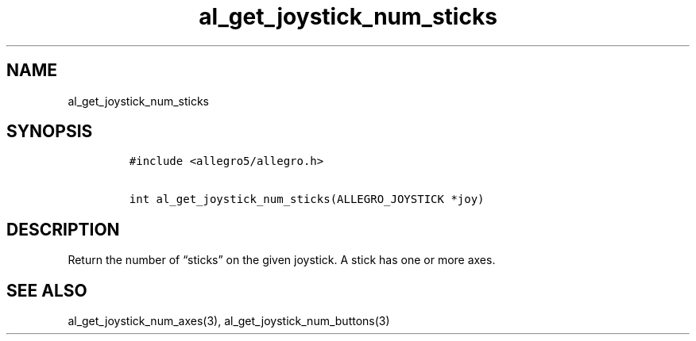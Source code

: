 .TH al_get_joystick_num_sticks 3 "" "Allegro reference manual"
.SH NAME
.PP
al_get_joystick_num_sticks
.SH SYNOPSIS
.IP
.nf
\f[C]
#include\ <allegro5/allegro.h>

int\ al_get_joystick_num_sticks(ALLEGRO_JOYSTICK\ *joy)
\f[]
.fi
.SH DESCRIPTION
.PP
Return the number of \[lq]sticks\[rq] on the given joystick.
A stick has one or more axes.
.SH SEE ALSO
.PP
al_get_joystick_num_axes(3), al_get_joystick_num_buttons(3)
